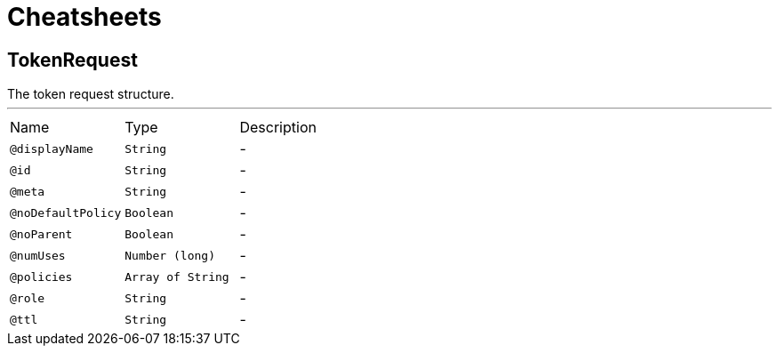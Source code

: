 = Cheatsheets

[[TokenRequest]]
== TokenRequest

++++
 The token request structure.
++++
'''

[cols=">25%,25%,50%"]
[frame="topbot"]
|===
^|Name | Type ^| Description
|[[displayName]]`@displayName`|`String`|-
|[[id]]`@id`|`String`|-
|[[meta]]`@meta`|`String`|-
|[[noDefaultPolicy]]`@noDefaultPolicy`|`Boolean`|-
|[[noParent]]`@noParent`|`Boolean`|-
|[[numUses]]`@numUses`|`Number (long)`|-
|[[policies]]`@policies`|`Array of String`|-
|[[role]]`@role`|`String`|-
|[[ttl]]`@ttl`|`String`|-
|===

